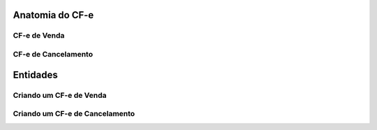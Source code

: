 
Anatomia do CF-e
================

.. todo: Escrever este tópico


CF-e de Venda
-------------

.. todo: Escrever este tópico


CF-e de Cancelamento
--------------------

.. todo: Escrever este tópico


Entidades
=========

.. todo: Escrever este tópico


Criando um CF-e de Venda
------------------------

.. todo: Escrever este tópico


Criando um CF-e de Cancelamento
-------------------------------

.. todo: Escrever este tópico
